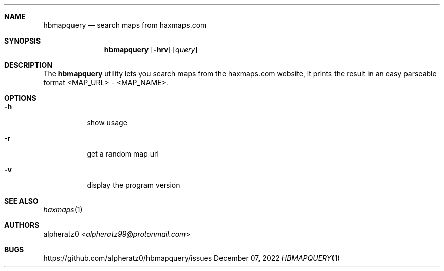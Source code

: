 .Dd December 07, 2022
.Dt HBMAPQUERY 1
.Sh NAME
.Nm hbmapquery
.Nd search maps from haxmaps.com
.Sh SYNOPSIS
.Nm
.Op Fl hrv
.Op Ar query
.Sh DESCRIPTION
The
.Nm
utility lets you search maps from the haxmaps.com website, it prints
the result in an easy parseable format <MAP_URL> - <MAP_NAME>.
.Sh OPTIONS
.Bl -tag -width indent
.It Fl h
show usage
.It Fl r
get a random map url
.It Fl v
display the program version
.El
.Sh SEE ALSO
.Xr haxmaps 1
.Sh AUTHORS
.An alpheratz0 Aq Mt alpheratz99@protonmail.com
.Sh BUGS
https://github.com/alpheratz0/hbmapquery/issues
